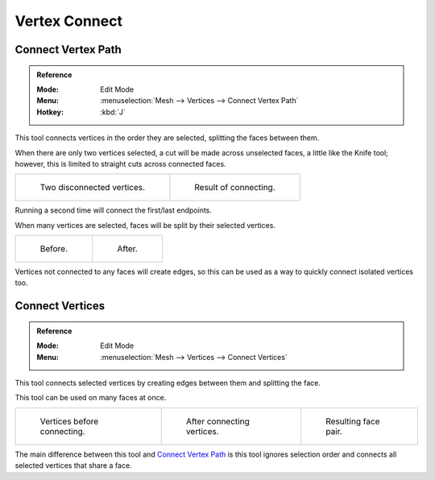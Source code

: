 
**************
Vertex Connect
**************

Connect Vertex Path
===================

.. admonition:: Reference
   :class: refbox

   :Mode:      Edit Mode
   :Menu:      :menuselection:`Mesh --> Vertices --> Connect Vertex Path`
   :Hotkey:    :kbd:`J`

This tool connects vertices in the order they are selected, splitting the faces between them.

When there are only two vertices selected, a cut will be made across unselected faces,
a little like the Knife tool; however, this is limited to straight cuts across connected faces.

.. list-table::

   * - .. figure:: /images/modeling_meshes_editing_subdividing_vertex-connect_pair-before.png

          Two disconnected vertices.

     - .. figure:: /images/modeling_meshes_editing_subdividing_vertex-connect_pair-after.png

          Result of connecting.

Running a second time will connect the first/last endpoints.

When many vertices are selected, faces will be split by their selected vertices.

.. list-table::

   * - .. figure:: /images/modeling_meshes_editing_subdividing_vertex-connect_multi-before.png

          Before.

     - .. figure:: /images/modeling_meshes_editing_subdividing_vertex-connect_multi-after.png

          After.

Vertices not connected to any faces will create edges,
so this can be used as a way to quickly connect isolated vertices too.


Connect Vertices
================

.. admonition:: Reference
   :class: refbox

   :Mode:      Edit Mode
   :Menu:      :menuselection:`Mesh --> Vertices --> Connect Vertices`

This tool connects selected vertices by creating edges between them and splitting the face.

This tool can be used on many faces at once.

.. list-table::

   * - .. figure:: /images/modeling_meshes_editing_subdividing_vertex-connect_before.png
          :width: 180px

          Vertices before connecting.

     - .. figure:: /images/modeling_meshes_editing_subdividing_vertex-connect_after.png
          :width: 180px

          After connecting vertices.

     - .. figure:: /images/modeling_meshes_editing_subdividing_vertex-connect_after-faces.png
          :width: 180px

          Resulting face pair.

The main difference between this tool and `Connect Vertex Path`_
is this tool ignores selection order and connects all selected vertices that share a face.
